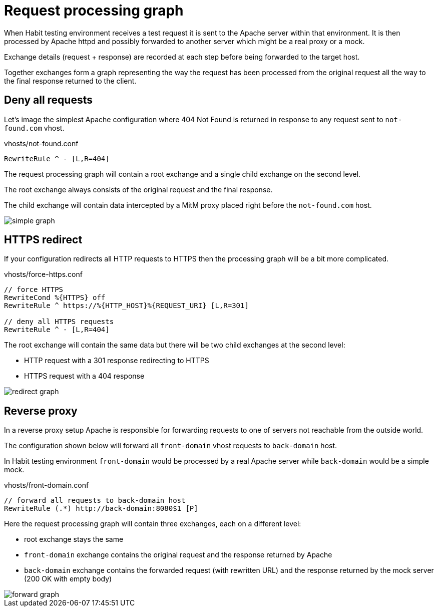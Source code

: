 = Request processing graph
:description: Request processing graph
:sectanchors:
:page-pagination:

When Habit testing environment receives a test request it is sent to the Apache server within that environment. It is then processed by Apache httpd and possibly forwarded to another server which might be a real proxy or a mock.

Exchange details (request + response) are recorded at each step before being forwarded to the target host.

Together exchanges form a graph representing the way the request has been processed from the original request all the way to the final response returned to the client.

== Deny all requests

Let's image the simplest Apache configuration where 404 Not Found is returned in response to any request sent to `not-found.com` vhost.

.vhosts/not-found.conf
----
RewriteRule ^ - [L,R=404]
----

The request processing graph will contain a root exchange and a single child exchange on the second level.

The root exchange always consists of the original request and the final response.

The child exchange will contain data intercepted by a MitM proxy placed right before the `not-found.com` host.

image::simple-graph.png[]

== HTTPS redirect

If your configuration redirects all HTTP requests to HTTPS then the processing graph will be a bit more complicated.

.vhosts/force-https.conf
----
// force HTTPS
RewriteCond %{HTTPS} off
RewriteRule ^ https://%{HTTP_HOST}%{REQUEST_URI} [L,R=301]

// deny all HTTPS requests
RewriteRule ^ - [L,R=404]
----

The root exchange will contain the same data but there will be two child exchanges at the second level:

* HTTP request with a 301 response redirecting to HTTPS
* HTTPS request with a 404 response

image::redirect-graph.png[]

== Reverse proxy

In a reverse proxy setup Apache is responsible for forwarding requests to one of servers not reachable from the outside world.

The configuration shown below will forward all `front-domain` vhost requests to `back-domain` host.

In Habit testing environment `front-domain` would be processed by a real Apache server while `back-domain` would be a simple mock.

.vhosts/front-domain.conf
----
// forward all requests to back-domain host
RewriteRule (.*) http://back-domain:8080$1 [P]
----

Here the request processing graph will contain three exchanges, each on a different level:

* root exchange stays the same
* `front-domain` exchange contains the original request and the response returned by Apache
* `back-domain` exchange contains the forwarded request (with rewritten URL) and the response returned by the mock server (200 OK with empty body)

image::forward-graph.png[]

